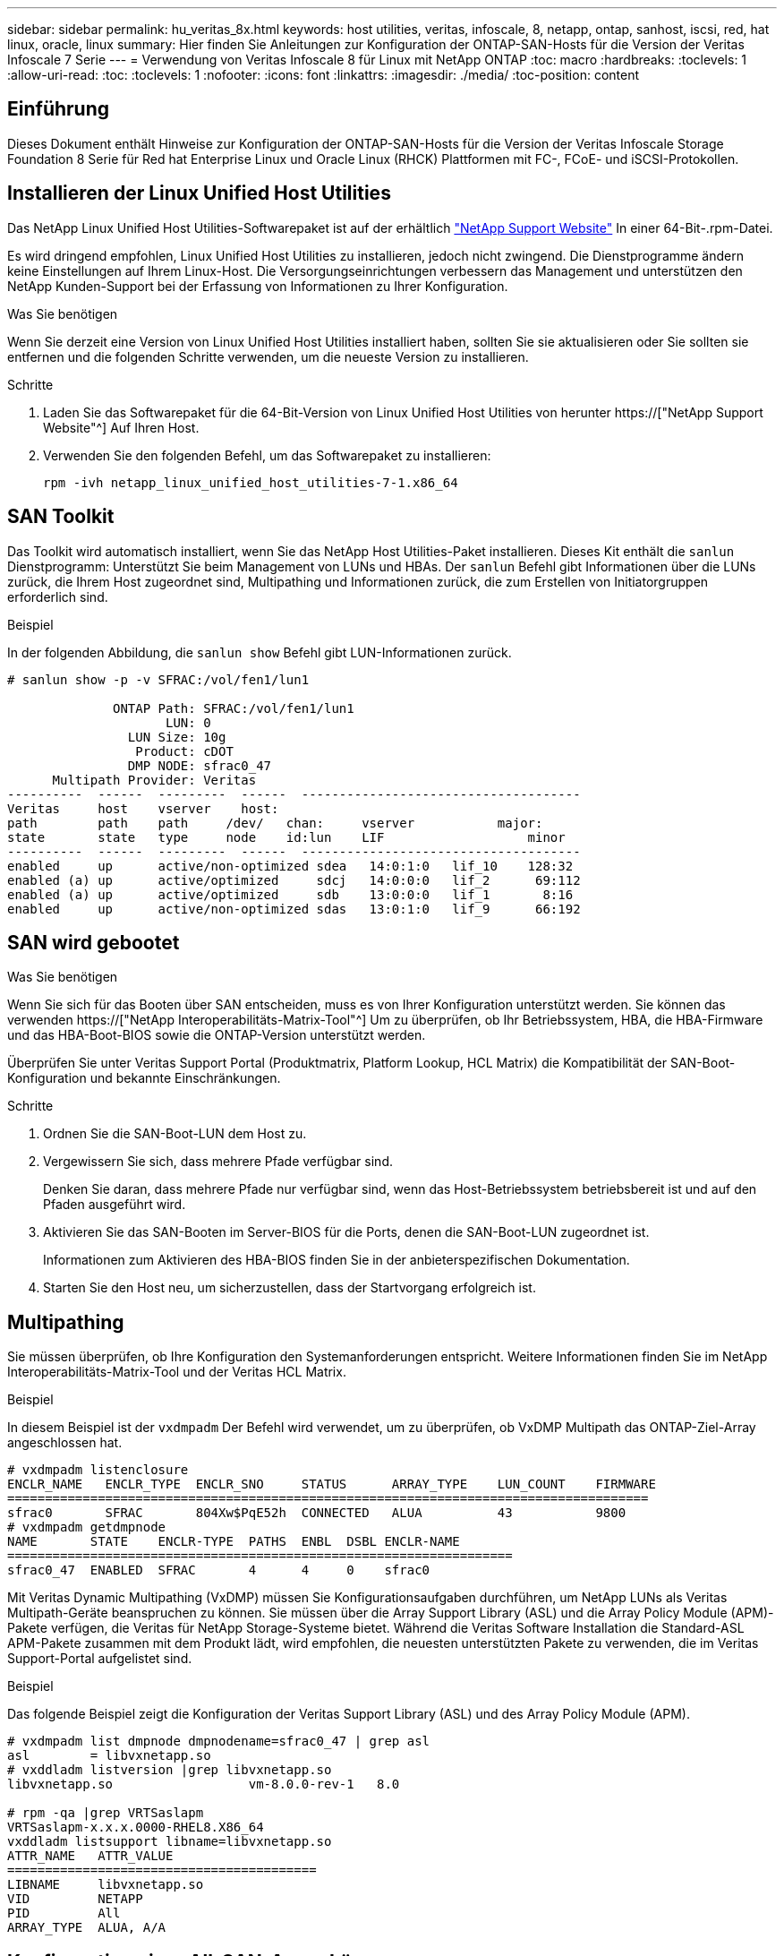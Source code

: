 ---
sidebar: sidebar 
permalink: hu_veritas_8x.html 
keywords: host utilities, veritas, infoscale, 8, netapp, ontap, sanhost, iscsi, red, hat linux, oracle, linux 
summary: Hier finden Sie Anleitungen zur Konfiguration der ONTAP-SAN-Hosts für die Version der Veritas Infoscale 7 Serie 
---
= Verwendung von Veritas Infoscale 8 für Linux mit NetApp ONTAP
:toc: macro
:hardbreaks:
:toclevels: 1
:allow-uri-read: 
:toc: 
:toclevels: 1
:nofooter: 
:icons: font
:linkattrs: 
:imagesdir: ./media/
:toc-position: content




== Einführung

Dieses Dokument enthält Hinweise zur Konfiguration der ONTAP-SAN-Hosts für die Version der Veritas Infoscale Storage Foundation 8 Serie für Red hat Enterprise Linux und Oracle Linux (RHCK) Plattformen mit FC-, FCoE- und iSCSI-Protokollen.



== Installieren der Linux Unified Host Utilities

Das NetApp Linux Unified Host Utilities-Softwarepaket ist auf der erhältlich link:https://mysupport.netapp.com/site/products/all/details/hostutilities/downloads-tab["NetApp Support Website"^] In einer 64-Bit-.rpm-Datei.

Es wird dringend empfohlen, Linux Unified Host Utilities zu installieren, jedoch nicht zwingend. Die Dienstprogramme ändern keine Einstellungen auf Ihrem Linux-Host. Die Versorgungseinrichtungen verbessern das Management und unterstützen den NetApp Kunden-Support bei der Erfassung von Informationen zu Ihrer Konfiguration.

.Was Sie benötigen
Wenn Sie derzeit eine Version von Linux Unified Host Utilities installiert haben, sollten Sie sie aktualisieren oder Sie sollten sie entfernen und die folgenden Schritte verwenden, um die neueste Version zu installieren.

.Schritte
. Laden Sie das Softwarepaket für die 64-Bit-Version von Linux Unified Host Utilities von herunter https://["NetApp Support Website"^] Auf Ihren Host.
. Verwenden Sie den folgenden Befehl, um das Softwarepaket zu installieren:
+
`rpm -ivh netapp_linux_unified_host_utilities-7-1.x86_64`





== SAN Toolkit

Das Toolkit wird automatisch installiert, wenn Sie das NetApp Host Utilities-Paket installieren. Dieses Kit enthält die `sanlun` Dienstprogramm: Unterstützt Sie beim Management von LUNs und HBAs. Der `sanlun` Befehl gibt Informationen über die LUNs zurück, die Ihrem Host zugeordnet sind, Multipathing und Informationen zurück, die zum Erstellen von Initiatorgruppen erforderlich sind.

.Beispiel
In der folgenden Abbildung, die `sanlun show` Befehl gibt LUN-Informationen zurück.

[listing]
----
# sanlun show -p -v SFRAC:/vol/fen1/lun1

              ONTAP Path: SFRAC:/vol/fen1/lun1
                     LUN: 0
                LUN Size: 10g
                 Product: cDOT
                DMP NODE: sfrac0_47
      Multipath Provider: Veritas
----------  ------  ---------  ------  -------------------------------------
Veritas     host    vserver    host:
path        path    path     /dev/   chan:     vserver           major:
state       state   type     node    id:lun    LIF                   minor
----------  ------  ---------  ------  -------------------------------------
enabled     up      active/non-optimized sdea   14:0:1:0   lif_10    128:32
enabled (a) up      active/optimized     sdcj   14:0:0:0   lif_2      69:112
enabled (a) up      active/optimized     sdb    13:0:0:0   lif_1       8:16
enabled     up      active/non-optimized sdas   13:0:1:0   lif_9      66:192
----


== SAN wird gebootet

.Was Sie benötigen
Wenn Sie sich für das Booten über SAN entscheiden, muss es von Ihrer Konfiguration unterstützt werden. Sie können das verwenden https://["NetApp Interoperabilitäts-Matrix-Tool"^] Um zu überprüfen, ob Ihr Betriebssystem, HBA, die HBA-Firmware und das HBA-Boot-BIOS sowie die ONTAP-Version unterstützt werden.

Überprüfen Sie unter Veritas Support Portal (Produktmatrix, Platform Lookup, HCL Matrix) die Kompatibilität der SAN-Boot-Konfiguration und bekannte Einschränkungen.

.Schritte
. Ordnen Sie die SAN-Boot-LUN dem Host zu.
. Vergewissern Sie sich, dass mehrere Pfade verfügbar sind.
+
Denken Sie daran, dass mehrere Pfade nur verfügbar sind, wenn das Host-Betriebssystem betriebsbereit ist und auf den Pfaden ausgeführt wird.

. Aktivieren Sie das SAN-Booten im Server-BIOS für die Ports, denen die SAN-Boot-LUN zugeordnet ist.
+
Informationen zum Aktivieren des HBA-BIOS finden Sie in der anbieterspezifischen Dokumentation.

. Starten Sie den Host neu, um sicherzustellen, dass der Startvorgang erfolgreich ist.




== Multipathing

Sie müssen überprüfen, ob Ihre Konfiguration den Systemanforderungen entspricht. Weitere Informationen finden Sie im NetApp Interoperabilitäts-Matrix-Tool und der Veritas HCL Matrix.

.Beispiel
In diesem Beispiel ist der `vxdmpadm` Der Befehl wird verwendet, um zu überprüfen, ob VxDMP Multipath das ONTAP-Ziel-Array angeschlossen hat.

[listing]
----
# vxdmpadm listenclosure
ENCLR_NAME   ENCLR_TYPE  ENCLR_SNO     STATUS      ARRAY_TYPE    LUN_COUNT    FIRMWARE
=====================================================================================
sfrac0       SFRAC       804Xw$PqE52h  CONNECTED   ALUA          43           9800
# vxdmpadm getdmpnode
NAME       STATE    ENCLR-TYPE  PATHS  ENBL  DSBL ENCLR-NAME
===================================================================
sfrac0_47  ENABLED  SFRAC       4      4     0    sfrac0
----
Mit Veritas Dynamic Multipathing (VxDMP) müssen Sie Konfigurationsaufgaben durchführen, um NetApp LUNs als Veritas Multipath-Geräte beanspruchen zu können. Sie müssen über die Array Support Library (ASL) und die Array Policy Module (APM)-Pakete verfügen, die Veritas für NetApp Storage-Systeme bietet. Während die Veritas Software Installation die Standard-ASL APM-Pakete zusammen mit dem Produkt lädt, wird empfohlen, die neuesten unterstützten Pakete zu verwenden, die im Veritas Support-Portal aufgelistet sind.

.Beispiel
Das folgende Beispiel zeigt die Konfiguration der Veritas Support Library (ASL) und des Array Policy Module (APM).

[listing]
----
# vxdmpadm list dmpnode dmpnodename=sfrac0_47 | grep asl
asl        = libvxnetapp.so
# vxddladm listversion |grep libvxnetapp.so
libvxnetapp.so                  vm-8.0.0-rev-1   8.0

# rpm -qa |grep VRTSaslapm
VRTSaslapm-x.x.x.0000-RHEL8.X86_64
vxddladm listsupport libname=libvxnetapp.so
ATTR_NAME   ATTR_VALUE
=========================================
LIBNAME     libvxnetapp.so
VID         NETAPP
PID         All
ARRAY_TYPE  ALUA, A/A
----


== Konfiguration einer All-SAN-Array-Lösung

In allen ASA-Konfigurationen (SAN Array) sind alle Pfade zu einer bestimmten logischen Einheit (LUN) aktiv und optimiert. Das bedeutet, dass I/O gleichzeitig über alle Pfade bedient werden kann, was zu einer besseren Performance führt.

.Beispiel
Im folgenden Beispiel wird die richtige Ausgabe für eine ONTAP LUN angezeigt:

[listing]
----
# vxdmpadm getsubpaths dmpnodename-sfrac0_47
NAME  STATE[A]   PATH-TYPE[M]   CTLR-NAME   ENCLR-TYPE  ENCLR-NAME  ATTRS  PRIORITY
===================================================================================
sdas  ENABLED (A)    Active/Optimized c13   SFRAC       sfrac0     -      -
sdb   ENABLED(A) Active/Optimized     c14   SFRAC       sfrac0     -      -
sdcj  ENABLED(A)  Active/Optimized     c14   SFRAC       sfrac0     -      -
sdea  ENABLED (A)    Active/Optimized c14   SFRAC       sfrac0     -
----

NOTE: Verwenden Sie keine unverhältnismäßig hohe Anzahl von Pfaden zu einer einzelnen LUN. Es sollten nicht mehr als 4 Pfade erforderlich sein. Mehr als 8 Pfade können bei Storage-Ausfällen zu Pfadproblemen führen.



== Nicht-ASA-Konfiguration

Für eine nicht-ASA-Konfiguration sollte es zwei Gruppen von Pfaden mit unterschiedlichen Prioritäten geben. Die Pfade mit den höheren Prioritäten sind aktiv/optimiert, was bedeutet, dass sie vom Controller gewartet werden, wo sich das Aggregat befindet. Die Pfade mit den niedrigeren Prioritäten sind aktiv, werden aber nicht optimiert, da sie von einem anderen Controller bereitgestellt werden. Die nicht optimierten Pfade werden nur verwendet, wenn keine optimierten Pfade verfügbar sind.

.Beispiel
Im folgenden Beispiel wird die richtige Ausgabe für eine ONTAP-LUN mit zwei aktiv/optimierten Pfaden und zwei aktiv/nicht optimierten Pfaden angezeigt:

[listing]
----
# vxdmpadm getsubpaths dmpnodename-sfrac0_47
NAME  STATE[A]   PATH-TYPE[M]   CTLR-NAME   ENCLR-TYPE  ENCLR-NAME  ATTRS  PRIORITY
===================================================================================
sdas  ENABLED     Active/Non-Optimized c13   SFRAC       sfrac0     -      -
sdb   ENABLED(A)  Active/Optimized     c14   SFRAC       sfrac0     -      -
sdcj  ENABLED(A)  Active/Optimized     c14   SFRAC       sfrac0     -      -
sdea  ENABLED     Active/Non-Optimized c14   SFRAC       sfrac0     -      -
----

NOTE: Verwenden Sie keine unverhältnismäßig hohe Anzahl von Pfaden zu einer einzelnen LUN. Es sollten nicht mehr als 4 Pfade erforderlich sein. Mehr als 8 Pfade können bei Storage-Ausfällen zu Pfadproblemen führen.



=== Empfohlene Einstellungen



==== Einstellungen für Veritas Multipath

Die folgenden Veritas VxDMP Tunables werden von NetApp für die optimale Systemkonfiguration bei Storage Failover-Operationen empfohlen.

[cols="2*"]
|===
| Parameter | Einstellung 


| dmp_lun_retry_Timeout | 60 


| dmp_PATH_Age | 120 


| dmp_Restore_Intervall | 60 
|===
DMP-Tunables werden online mithilfe des gesetzt `vxdmpadm` Befehl wie folgt:

`# vxdmpadm settune dmp_tunable=value`

Die Werte dieser abstimmbaren Werte können mit Hilfe dynamisch überprüft werden `#vxdmpadm gettune`.

.Beispiel
Das folgende Beispiel zeigt die effektiven VxDMP-Tunables auf dem SAN-Host.

[listing]
----
# vxdmpadm gettune

Tunable                    Current Value    Default Value
dmp_cache_open                      on                on
dmp_daemon_count                    10                10
dmp_delayq_interval                 15                15
dmp_display_alua_states             on                on
dmp_fast_recovery                   on                on
dmp_health_time                     60                60
dmp_iostats_state              enabled           enabled
dmp_log_level                        1                 1
dmp_low_impact_probe                on                on
dmp_lun_retry_timeout               60                30
dmp_path_age                       120               300
dmp_pathswitch_blks_shift            9                 9
dmp_probe_idle_lun                  on                on
dmp_probe_threshold                  5                 5
dmp_restore_cycles                  10                10
dmp_restore_interval                60               300
dmp_restore_policy         check_disabled   check_disabled
dmp_restore_state              enabled           enabled
dmp_retry_count                      5                 5
dmp_scsi_timeout                    20                20
dmp_sfg_threshold                    1                 1
dmp_stat_interval                    1                 1
dmp_monitor_ownership               on                on
dmp_monitor_fabric                  on                on
dmp_native_support                 off               off
----


==== Einstellungen nach Protokoll

* Nur für FC/FCoE: Verwenden Sie die standardmäßigen Timeout-Werte.
* Nur für iSCSI: Legen Sie die fest `replacement_timeout` Parameterwert bis 120.
+
ISCSI `replacement_timeout` Der Parameter steuert, wie lange die iSCSI-Schicht auf einen Timeout-Pfad oder eine Sitzung warten sollte, um sich wiederherzustellen, bevor Befehle darauf ausfallen. Festlegen des Werts von `replacement_timeout` In der iSCSI-Konfigurationsdatei bis 120 wird empfohlen.



.Beispiel
[listing]
----
# grep replacement_timeout /etc/iscsi/iscsid.conf
node.session.timeo.replacement_timeout = 120
----


==== Einstellungen nach Betriebssystemplattformen

Für die Serien Red hat Enterprise Linux 7 und 8 müssen Sie konfigurieren `udev rport` Werte zur Unterstützung der Veritas Infoscale Umgebung in Storage-Failover-Szenarien. Erstellen Sie die Datei `/etc/udev/rules.d/40-rport.rules` Mit folgendem Dateiinhalt:

[listing]
----
# cat /etc/udev/rules.d/40-rport.rules
KERNEL=="rport-*", SUBSYSTEM=="fc_remote_ports", ACTION=="add", RUN+=/bin/sh -c 'echo 20 > /sys/class/fc_remote_ports/%k/fast_io_fail_tmo;echo 864000 >/sys/class/fc_remote_ports/%k/dev_loss_tmo'"
----

NOTE: Weitere Einstellungen für Veritas finden Sie in der Standarddokumentation zu Veritas Infoscale.



== Multipath-Koexistenz

Wenn Sie über eine heterogene Multipath-Umgebung wie Veritas Infoscale, Linux Native Device Mapper und LVM Volume Manager verfügen, finden Sie im Veritas Product Administration Guide die Konfigurationseinstellungen.



== Bekannte Probleme und Einschränkungen

Es gibt keine bekannten Probleme und Einschränkungen.
